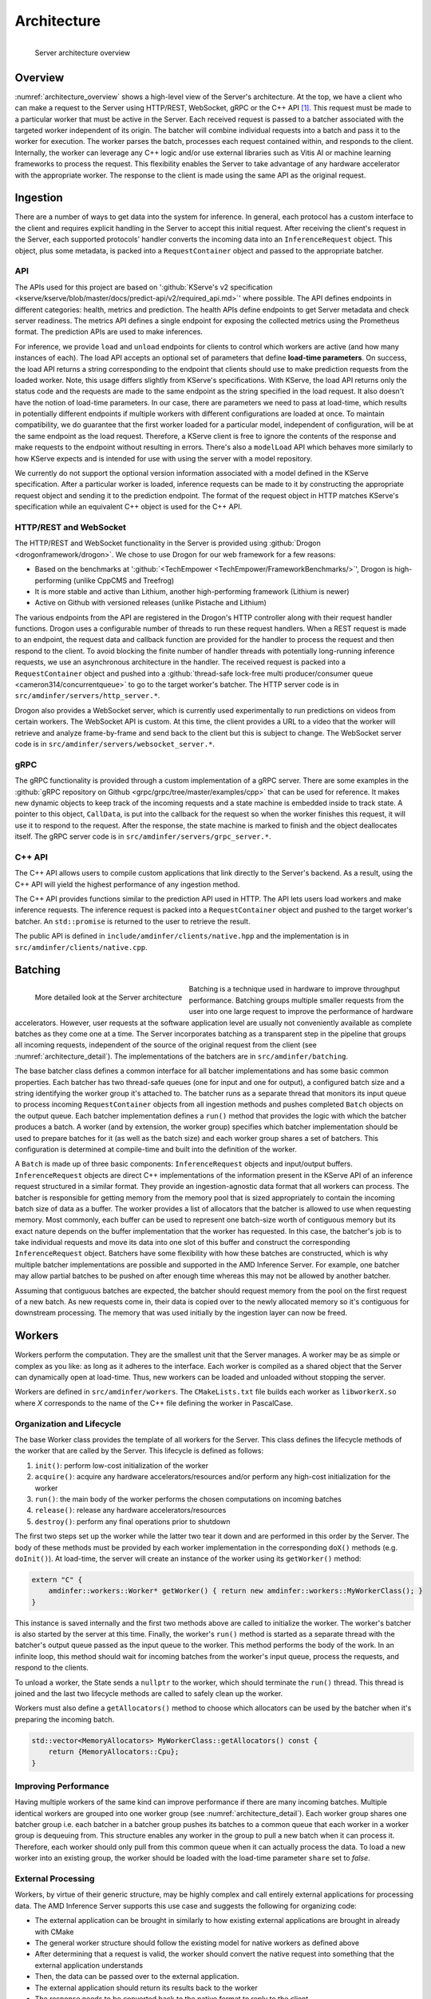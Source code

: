 ..
    Copyright 2021 Xilinx, Inc.
    Copyright 2022 Advanced Micro Devices, Inc.

    Licensed under the Apache License, Version 2.0 (the "License");
    you may not use this file except in compliance with the License.
    You may obtain a copy of the License at

        http://www.apache.org/licenses/LICENSE-2.0

    Unless required by applicable law or agreed to in writing, software
    distributed under the License is distributed on an "AS IS" BASIS,
    WITHOUT WARRANTIES OR CONDITIONS OF ANY KIND, either express or implied.
    See the License for the specific language governing permissions and
    limitations under the License.

Architecture
============

.. _architecture_overview:
.. figure:: assets/architecture.png
    :alt: Diagram showing AMD Inference Server's architecture
    :height: 400px
    :align: left

    Server architecture overview

    ..

Overview
--------

:numref:`architecture_overview` shows a high-level view of the Server's architecture.
At the top, we have a client who can make a request to the Server using HTTP/REST, WebSocket, gRPC or the C++ API [#f1]_.
This request must be made to a particular worker that must be active in the Server.
Each received request is passed to a batcher associated with the targeted worker independent of its origin.
The batcher will combine individual requests into a batch and pass it to the worker for execution.
The worker parses the batch, processes each request contained within, and responds to the client.
Internally, the worker can leverage any C++ logic and/or use external libraries such as Vitis AI or machine learning frameworks to process the request.
This flexibility enables the Server to take advantage of any hardware accelerator with the appropriate worker.
The response to the client is made using the same API as the original request.

Ingestion
---------

There are a number of ways to get data into the system for inference.
In general, each protocol has a custom interface to the client and requires explicit handling in the Server to accept this initial request.
After receiving the client's request in the Server, each supported protocols' handler converts the incoming data into an ``InferenceRequest`` object.
This object, plus some metadata, is packed into a ``RequestContainer`` object and passed to the appropriate batcher.

API
^^^

The APIs used for this project are based on ':github:`KServe's v2 specification <kserve/kserve/blob/master/docs/predict-api/v2/required_api.md>`' where possible.
The API defines endpoints in different categories: health, metrics and prediction.
The health APIs define endpoints to get Server metadata and check server readiness.
The metrics API defines a single endpoint for exposing the collected metrics using the Prometheus format.
The prediction APIs are used to make inferences.

For inference, we provide ``load`` and ``unload`` endpoints for clients to control which workers are active (and how many instances of each).
The load API accepts an optional set of parameters that define **load-time parameters**.
On success, the load API returns a string corresponding to the endpoint that clients should use to make prediction requests from the loaded worker.
Note, this usage differs slightly from KServe's specifications.
With KServe, the load API returns only the status code and the requests are made to the same endpoint as the string specified in the load request.
It also doesn't have the notion of load-time parameters.
In our case, there are parameters we need to pass at load-time, which results in potentially different endpoints if multiple workers with different configurations are loaded at once.
To maintain compatibility, we do guarantee that the first worker loaded for a particular model, independent of configuration, will be at the same endpoint as the load request.
Therefore, a KServe client is free to ignore the contents of the response and make requests to the endpoint without resulting in errors.
There's also a ``modelLoad`` API which behaves more similarly to how KServe expects and is intended for use with using the server with a model repository.

We currently do not support the optional version information associated with a model defined in the KServe specification.
After a particular worker is loaded, inference requests can be made to it by constructing the appropriate request object and sending it to the prediction endpoint.
The format of the request object in HTTP matches KServe's specification while an equivalent C++ object is used for the C++ API.

HTTP/REST and WebSocket
^^^^^^^^^^^^^^^^^^^^^^^

The HTTP/REST and WebSocket functionality in the Server is provided using :github:`Drogon <drogonframework/drogon>`. We chose to use Drogon for our web framework for a few reasons:

* Based on the benchmarks at ':github:`<TechEmpower <TechEmpower/FrameworkBenchmarks/>`', Drogon is high-performing (unlike CppCMS and Treefrog)
* It is more stable and active than Lithium, another high-performing framework (Lithium is newer)
* Active on Github with versioned releases (unlike Pistache and Lithium)

The various endpoints from the API are registered in the Drogon's HTTP controller along with their request handler functions.
Drogon uses a configurable number of threads to run these request handlers.
When a REST request is made to an endpoint, the request data and callback function are provided for the handler to process the request and then respond to the client.
To avoid blocking the finite number of handler threads with potentially long-running inference requests, we use an asynchronous architecture in the handler.
The received request is packed into a ``RequestContainer`` object and pushed into a :github:`thread-safe lock-free multi producer/consumer queue <cameron314/concurrentqueue>` to go to the target worker's batcher.
The HTTP server code is in ``src/amdinfer/servers/http_server.*``.

Drogon also provides a WebSocket server, which is currently used experimentally to run predictions on videos from certain workers.
The WebSocket API is custom.
At this time, the client provides a URL to a video that the worker will retrieve and analyze frame-by-frame and send back to the client but this is subject to change.
The WebSocket server code is in ``src/amdinfer/servers/websocket_server.*``.

gRPC
^^^^

The gRPC functionality is provided through a custom implementation of a gRPC server.
There are some examples in the :github:`gRPC repository on Github <grpc/grpc/tree/master/examples/cpp>` that can be used for reference.
It makes new dynamic objects to keep track of the incoming requests and a state machine is embedded inside to track state.
A pointer to this object, ``CallData``, is put into the callback for the request so when the worker finishes this request, it will use it to respond to the request.
After the response, the state machine is marked to finish and the object deallocates itself.
The gRPC server code is in ``src/amdinfer/servers/grpc_server.*``.

C++ API
^^^^^^^

The C++ API allows users to compile custom applications that link directly to the Server's backend.
As a result, using the C++ API will yield the highest performance of any ingestion method.

The C++ API provides functions similar to the prediction API used in HTTP.
The API lets users load workers and make inference requests.
The inference request is packed into a ``RequestContainer`` object and pushed to the target worker's batcher.
An ``std::promise`` is returned to the user to retrieve the result.

The public API is defined in ``include/amdinfer/clients/native.hpp`` and the implementation is in ``src/amdinfer/clients/native.cpp``.

Batching
--------

.. _architecture_detail:
.. figure:: assets/architecture_detailed.png
    :alt: Diagram showing more detail in to the AMD Inference Server's architecture
    :height: 400px
    :align: left

    More detailed look at the Server architecture

    ..

Batching is a technique used in hardware to improve throughput performance.
Batching groups multiple smaller requests from the user into one large request to improve the performance of hardware accelerators.
However, user requests at the software application level are usually not conveniently available as complete batches as they come one at a time.
The Server incorporates batching as a transparent step in the pipeline that groups all incoming requests, independent of the source of the original request from the client (see :numref:`architecture_detail`).
The implementations of the batchers are in ``src/amdinfer/batching``.

The base batcher class defines a common interface for all batcher implementations and has some basic common properties.
Each batcher has two thread-safe queues (one for input and one for output), a configured batch size and a string identifying the worker group it's attached to.
The batcher runs as a separate thread that monitors its input queue to process incoming ``RequestContainer`` objects from all ingestion methods and pushes completed ``Batch`` objects on the output queue.
Each batcher implementation defines a ``run()`` method that provides the logic with which the batcher produces a batch.
A worker (and by extension, the worker group) specifies which batcher implementation should be used to prepare batches for it (as well as the batch size) and each worker group shares a set of batchers.
This configuration is determined at compile-time and built into the definition of the worker.

A ``Batch`` is made up of three basic components: ``InferenceRequest`` objects and input/output buffers.
``InferenceRequest`` objects are direct C++ implementations of the information present in the KServe API of an inference request structured in a similar format.
They provide an ingestion-agnostic data format that all workers can process.
The batcher is responsible for getting memory from the memory pool that is sized appropriately to contain the incoming batch size of data as a buffer.
The worker provides a list of allocators that the batcher is allowed to use when requesting memory.
Most commonly, each buffer can be used to represent one batch-size worth of contiguous memory but its exact nature depends on the buffer implementation that the worker has requested.
In this case, the batcher's job is to take individual requests and move its data into one slot of this buffer and construct the corresponding ``InferenceRequest`` object.
Batchers have some flexibility with how these batches are constructed, which is why multiple batcher implementations are possible and supported in the AMD Inference Server.
For example, one batcher may allow partial batches to be pushed on after enough time whereas this may not be allowed by another batcher.

Assuming that contiguous batches are expected, the batcher should request memory from the pool on the first request of a new batch.
As new requests come in, their data is copied over to the newly allocated memory so it's contiguous for downstream processing.
The memory that was used initially by the ingestion layer can now be freed.

.. _architectureWorkers:

Workers
-------

Workers perform the computation.
They are the smallest unit that the Server manages.
A worker may be as simple or complex as you like: as long as it adheres to the interface.
Each worker is compiled as a shared object that the Server can dynamically open at load-time.
Thus, new workers can be loaded and unloaded without stopping the server.

Workers are defined in ``src/amdinfer/workers``.
The ``CMakeLists.txt`` file builds each worker as ``libworkerX.so`` where *X* corresponds to the name of the C++ file defining the worker in PascalCase.

Organization and Lifecycle
^^^^^^^^^^^^^^^^^^^^^^^^^^

The base Worker class provides the template of all workers for the Server.
This class defines the lifecycle methods of the worker that are called by the Server.
This lifecycle is defined as follows:

#.	``init()``: perform low-cost initialization of the worker
#.	``acquire()``: acquire any hardware accelerators/resources and/or perform any high-cost initialization for the worker
#.	``run()``: the main body of the worker performs the chosen computations on incoming batches
#.	``release()``: release any hardware accelerators/resources
#.	``destroy()``: perform any final operations prior to shutdown

The first two steps set up the worker while the latter two tear it down and are performed in this order by the Server.
The body of these methods must be provided by each worker implementation in the corresponding ``doX()`` methods (e.g. ``doInit()``).
At load-time, the server will create an instance of the worker using its ``getWorker()`` method:

.. code-block:: c++

    extern "C" {
        amdinfer::workers::Worker* getWorker() { return new amdinfer::workers::MyWorkerClass(); }
    }

This instance is saved internally and the first two methods above are called to initialize the worker.
The worker's batcher is also started by the server at this time.
Finally, the worker's ``run()`` method is started as a separate thread with the batcher's output queue passed as the input queue to the worker.
This method performs the body of the work.
In an infinite loop, this method should wait for incoming batches from the worker's input queue, process the requests, and respond to the clients.

To unload a worker, the State sends a ``nullptr`` to the worker, which should terminate the ``run()`` thread.
This thread is joined and the last two lifecycle methods are called to safely clean up the worker.

Workers must also define a ``getAllocators()`` method to choose which allocators can be used by the batcher when it's preparing the incoming batch.

.. code-block:: c++

    std::vector<MemoryAllocators> MyWorkerClass::getAllocators() const {
        return {MemoryAllocators::Cpu};
    }

Improving Performance
^^^^^^^^^^^^^^^^^^^^^

Having multiple workers of the same kind can improve performance if there are many incoming batches.
Multiple identical workers are grouped into one worker group (see :numref:`architecture_detail`).
Each worker group shares one batcher group i.e. each batcher in a batcher group pushes its batches to a common queue that each worker in a worker group is dequeuing from.
This structure enables any worker in the group to pull a new batch when it can process it.
Therefore, each worker should only pull from this common queue when it can actually process the data.
To load a new worker into an existing group, the worker should be loaded with the load-time parameter ``share`` set to *false*.

External Processing
^^^^^^^^^^^^^^^^^^^

Workers, by virtue of their generic structure, may be highly complex and call entirely external applications for processing data.
The AMD Inference Server supports this use case and suggests the following for organizing code:

* The external application can be brought in similarly to how existing external applications are brought in already with CMake
* The general worker structure should follow the existing model for native workers as defined above
* After determining that a request is valid, the worker should convert the native request into something that the external application understands
* Then, the data can be passed over to the external application.
* The external application should return its results back to the worker
* The response needs to be converted back to the native format to reply to the client

Currently, there are no rules that the Server enforces for what workers are allowed to do and if they must expose any other functionality to the Server though this will change in the future.
For example, the Server will eventually need to send health check requests to workers that must be responded to appropriately.

XModel
^^^^^^

.. _fig_xmodel:
.. figure:: assets/xmodel.png
    :alt: Diagram showing the structure of the XModel worker
    :height: 300px
    :align: left

    The XModel worker

    ..

As perhaps the most complex worker thus far, the architecture of the XModel worker is examined here in greater detail.
The XModel worker is intended to run an arbitrary XModel specified by the user on a Xilinx FPGA [#f2]_.
We take a look at the lifecycle of this worker in the following sections.
The XModel worker is using the ``VartTensor`` allocator.

.. code-block:: c++

    std::vector<MemoryAllocators> Xmodel::getAllocators() const {
        return {MemoryAllocators::VartTensor};
    }

Initialization
""""""""""""""

The XModel worker needs a path to an XModel to run at load-time.
This XModel file is opened and parsed to get the graph and the first DPU subgraph (i.e. the first subgraph in the graph that is supposed to run on the FPGA).
In the future, we may support running an arbitrary number of subgraphs but this simple case is often sufficient.
Using this subgraph, we create a *Runner*, which is a thread-safe object defined in the Vitis-AI runtime and is responsible for submitting requests to the FPGA.
These objects are all saved as part of the internal state of the worker.

Acquisition
"""""""""""

Since the Runner is thread-safe, we can use multiple threads to push data to the FPGA from the same Runner to improve throughput.
To enable this functionality, we incorporate an internal thread pool in the XModel worker.
Here, we set the size of this thread pool based on user parameters.

Run
"""

As with all workers, the XModel worker pulls batches from its inputs queue and checks if it's a ``nullptr`` before continuing to process the batch.
If valid, the batch is pushed into the thread pool, which internally assigns a lambda function to one of its internal threads to perform the processing.
This lambda function performs the same work that other workers normally perform directly in the ``run()`` method itself.
Here, for each batch, we push the data to the FPGA with the Runner and start preparing the response while waiting for the asynchronous operation to return.
Then, the response from the FPGA is parsed, the client response is populated with this data and the callback is called to respond back to the client.

To prevent the worker from pulling too many batches, an atomic counter is used to track the number of outstanding batches in the worker.
If the number is above a configured amount, then the worker doesn't pull more batches until it has processed some of the ones it already has.
This throttling is necessary for the work-stealing model for workers to work.

Cleanup
"""""""

There is almost no special cleanup required as the Vitis-AI objects that are part of the worker's state are smart pointers and are cleaned by the worker's destructor.
THe only non-default implementation of the clean-up functions is to stop the internal thread pool and join the threads.

Shared State
------------

The shared state of the AMD Inference Server is maintained by the ``shared_state``—the active workers, their buffer pools, the endpoints, the load-time parameters associated with them, global memory pool and the repository—is visualized in :numref:`architecture_detail`.
This information enables the ingestion protocols to query the State to retrieve a pointer to the correct batcher to use to push the ``RequestContainer`` object to the right one corresponding to the targeted worker.
To manage multiple versions of workers that may be running with different configurations, the State stores the load-time parameters, if any, and compares new parameters with ones its seen before to determine whether the newly loaded worker should be part of an existing worker group or a new one.
In the case that it's assigned to an existing worker group, the previously allocated endpoint is returned to the client.
If a new worker group is created, a new endpoint is reserved for this worker group and returned to the client.
The implementation is in ``src/amdinfer/core/shared_state.*``, ``src/amdinfer/core/endpoints.*`` and ``src/amdinfer/core/model_repository.*``.

Loading a new worker results in the creation of a new ``WorkerInfo`` (see ``src/amdinfer/core/worker_info.*``) object which the State uses internally to hold all the information associated with the worker.
The worker class instance, its batcher, and its buffer pool are all stored in this object.
The ``WorkerInfo`` object provides two methods to create new workers: its constructor and an ``addAndStartWorker()`` method.
The former is used for a brand-new worker and creates queues for the buffer pools and initializes the private members of the class.
The latter loads the shared library associated with the worker, creates and saves the instance of the worker class, and starts its ``run()`` method in a new thread.

The State also provides methods to safely modify the shared state such as loading or unloading new workers.
Such actions must be taken with care because there are many threads that may need to modify state or make decisions based on the current state.
The State uses a queue and a separate thread for this purpose.
All methods that modify state enqueue requests to this queue.
These methods may be called from a multi-threaded context and so multiple duplicate or contradictory requests are possible.
The queue enforces serialization and defines an ordering for all incoming requests so they can be processed in this order by the new thread.
Here, duplicate or contradictory requests can be silently dropped so the shared state isn't corrupted.

Observation
-----------

Visibility into the server and its operations is provided through logging, metrics and tracing.
The implementations of these components is in ``src/amdinfer/observation``.

Logging
^^^^^^^

The Server uses :github:`spdlog <gabime/spdlog>` to provide logging.
By default, one logger is configured with ``initLogging()``, which logs data to a file on the disk and prints warning messages to the terminal as well.
The preprocesser directive form of logging is used throughout the Server, which enables all logging data to be optionally removed at compile-time.

Look at :ref:`logs` for more information.

Metrics
^^^^^^^

The Server uses :github:`prometheus-cpp <jupp0r/prometheus-cpp>` to provide metric collection in the Prometheus format.
The metric data can be queried via the web server at the ``/metrics`` endpoint.
At compile-time, the metrics of interest must be defined in the ``Metrics`` class.
It provides methods for functions in other classes to modify the metric state.
Metric collection can be disabled at compile-time with a CMake option.

Look at :ref:`metrics:metrics` for more information.

Tracing
^^^^^^^

The Server uses :github:`opentelemetry-cpp <open-telemetry/opentelemetry-cpp>` to provide tracing.
Tracing tracks the time taken for different sections of the architecture to process a single request.
This data can be visualized in the Jaeger UI or Grafana.
Tracing data can be disabled at compile-time with a CMake option.

Look at :ref:`tracing:tracing` for more information.

.. [#f1] Using the C++ API requires compiling an application linked against ``libamdinfer.so`` rather than making requests to a server.
.. [#f2] There are currently some restrictions on what may be run such as the number of input tensors.
